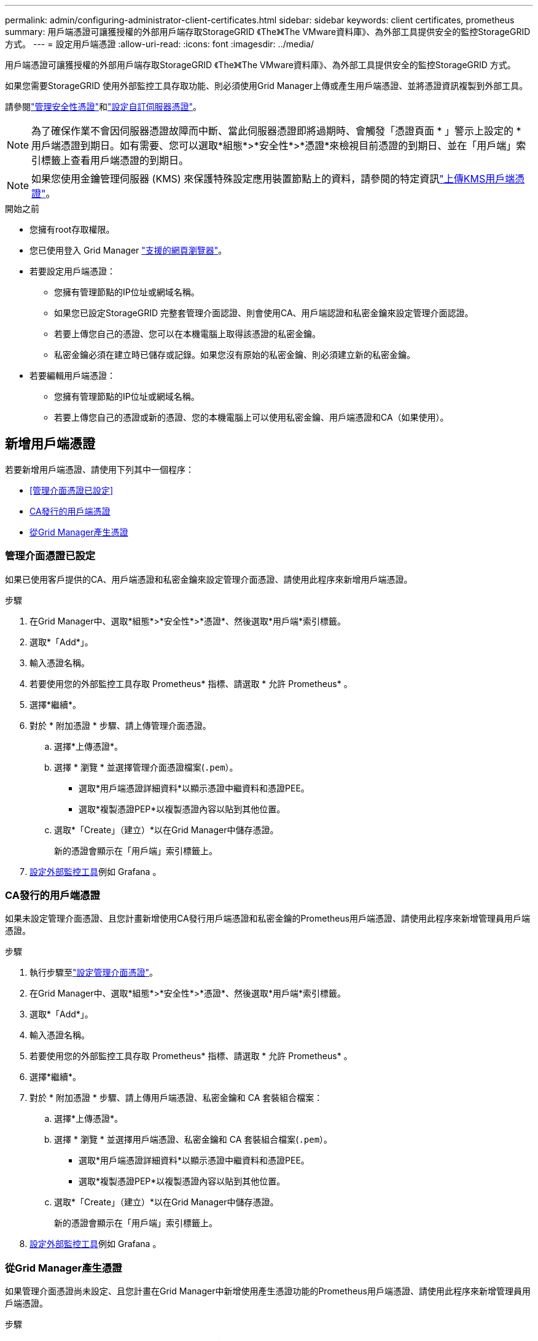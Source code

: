 ---
permalink: admin/configuring-administrator-client-certificates.html 
sidebar: sidebar 
keywords: client certificates, prometheus 
summary: 用戶端憑證可讓獲授權的外部用戶端存取StorageGRID 《The》《The VMware資料庫》、為外部工具提供安全的監控StorageGRID 方式。 
---
= 設定用戶端憑證
:allow-uri-read: 
:icons: font
:imagesdir: ../media/


[role="lead"]
用戶端憑證可讓獲授權的外部用戶端存取StorageGRID 《The》《The VMware資料庫》、為外部工具提供安全的監控StorageGRID 方式。

如果您需要StorageGRID 使用外部監控工具存取功能、則必須使用Grid Manager上傳或產生用戶端憑證、並將憑證資訊複製到外部工具。

請參閱link:using-storagegrid-security-certificates.html["管理安全性憑證"]和link:configuring-custom-server-certificate-for-grid-manager-tenant-manager.html["設定自訂伺服器憑證"]。


NOTE: 為了確保作業不會因伺服器憑證故障而中斷、當此伺服器憑證即將過期時、會觸發「憑證頁面 * 」警示上設定的 * 用戶端憑證到期日。如有需要、您可以選取*組態*>*安全性*>*憑證*來檢視目前憑證的到期日、並在「用戶端」索引標籤上查看用戶端憑證的到期日。


NOTE: 如果您使用金鑰管理伺服器 (KMS) 來保護特殊設定應用裝置節點上的資料，請參閱的特定資訊link:kms-adding.html["上傳KMS用戶端憑證"]。

.開始之前
* 您擁有root存取權限。
* 您已使用登入 Grid Manager link:../admin/web-browser-requirements.html["支援的網頁瀏覽器"]。
* 若要設定用戶端憑證：
+
** 您擁有管理節點的IP位址或網域名稱。
** 如果您已設定StorageGRID 完整套管理介面認證、則會使用CA、用戶端認證和私密金鑰來設定管理介面認證。
** 若要上傳您自己的憑證、您可以在本機電腦上取得該憑證的私密金鑰。
** 私密金鑰必須在建立時已儲存或記錄。如果您沒有原始的私密金鑰、則必須建立新的私密金鑰。


* 若要編輯用戶端憑證：
+
** 您擁有管理節點的IP位址或網域名稱。
** 若要上傳您自己的憑證或新的憑證、您的本機電腦上可以使用私密金鑰、用戶端憑證和CA（如果使用）。






== 新增用戶端憑證

若要新增用戶端憑證、請使用下列其中一個程序：

* <<管理介面憑證已設定>>
* <<CA發行的用戶端憑證>>
* <<從Grid Manager產生憑證>>




=== 管理介面憑證已設定

如果已使用客戶提供的CA、用戶端憑證和私密金鑰來設定管理介面憑證、請使用此程序來新增用戶端憑證。

.步驟
. 在Grid Manager中、選取*組態*>*安全性*>*憑證*、然後選取*用戶端*索引標籤。
. 選取*「Add*」。
. 輸入憑證名稱。
. 若要使用您的外部監控工具存取 Prometheus* 指標、請選取 * 允許 Prometheus* 。
. 選擇*繼續*。
. 對於 * 附加憑證 * 步驟、請上傳管理介面憑證。
+
.. 選擇*上傳憑證*。
.. 選擇 * 瀏覽 * 並選擇管理介面憑證檔案(`.pem`）。
+
*** 選取*用戶端憑證詳細資料*以顯示憑證中繼資料和憑證PEE。
*** 選取*複製憑證PEP*以複製憑證內容以貼到其他位置。


.. 選取*「Create」（建立）*以在Grid Manager中儲存憑證。
+
新的憑證會顯示在「用戶端」索引標籤上。



. <<configure-external-monitoring-tool,設定外部監控工具>>例如 Grafana 。




=== CA發行的用戶端憑證

如果未設定管理介面憑證、且您計畫新增使用CA發行用戶端憑證和私密金鑰的Prometheus用戶端憑證、請使用此程序來新增管理員用戶端憑證。

.步驟
. 執行步驟至link:configuring-custom-server-certificate-for-grid-manager-tenant-manager.html["設定管理介面憑證"]。
. 在Grid Manager中、選取*組態*>*安全性*>*憑證*、然後選取*用戶端*索引標籤。
. 選取*「Add*」。
. 輸入憑證名稱。
. 若要使用您的外部監控工具存取 Prometheus* 指標、請選取 * 允許 Prometheus* 。
. 選擇*繼續*。
. 對於 * 附加憑證 * 步驟、請上傳用戶端憑證、私密金鑰和 CA 套裝組合檔案：
+
.. 選擇*上傳憑證*。
.. 選擇 * 瀏覽 * 並選擇用戶端憑證、私密金鑰和 CA 套裝組合檔案(`.pem`）。
+
*** 選取*用戶端憑證詳細資料*以顯示憑證中繼資料和憑證PEE。
*** 選取*複製憑證PEP*以複製憑證內容以貼到其他位置。


.. 選取*「Create」（建立）*以在Grid Manager中儲存憑證。
+
新的憑證會顯示在「用戶端」索引標籤上。



. <<configure-external-monitoring-tool,設定外部監控工具>>例如 Grafana 。




=== 從Grid Manager產生憑證

如果管理介面憑證尚未設定、且您計畫在Grid Manager中新增使用產生憑證功能的Prometheus用戶端憑證、請使用此程序來新增管理員用戶端憑證。

.步驟
. 在Grid Manager中、選取*組態*>*安全性*>*憑證*、然後選取*用戶端*索引標籤。
. 選取*「Add*」。
. 輸入憑證名稱。
. 若要使用您的外部監控工具存取 Prometheus* 指標、請選取 * 允許 Prometheus* 。
. 選擇*繼續*。
. 對於 * 附加憑證 * 步驟、請選取 * 產生憑證 * 。
. 指定憑證資訊：
+
** * 主旨 * （選用）：憑證擁有者的 X.509 主體或辨別名稱（ DN ）。
** * 有效天數 * ：產生的憑證自產生之日起有效的天數。
** * 新增金鑰使用方式延伸 * ：如果選取（預設和建議）、金鑰使用方式和延伸金鑰使用方式延伸功能會新增至產生的憑證。
+
這些延伸定義了憑證中所含金鑰的用途。

+

NOTE: 除非您在憑證包含這些副檔名時、遇到舊版用戶端的連線問題、否則請保留此核取方塊。



. 選取*產生*。
. [Client_cert詳細資料]選取*用戶端憑證詳細資料*以顯示憑證中繼資料和憑證PEE。
+

TIP: 關閉對話方塊後、您將無法檢視憑證私密金鑰。將金鑰複製或下載到安全位置。

+
** 選取*複製憑證PEP*以複製憑證內容以貼到其他位置。
** 選取*下載憑證*以儲存憑證檔案。
+
指定憑證檔案名稱和下載位置。使用副檔名儲存檔案 `.pem`。

+
例如： `storagegrid_certificate.pem`

** 選取*複製私密金鑰*以複製憑證私密金鑰、以便貼到其他位置。
** 選取*下載私密金鑰*將私密金鑰儲存為檔案。
+
指定私密金鑰檔案名稱和下載位置。



. 選取*「Create」（建立）*以在Grid Manager中儲存憑證。
+
新的憑證會顯示在「用戶端」索引標籤上。

. 在Grid Manager中、選取*組態*>*安全性*>*憑證*、然後選取*全域*索引標籤。
. 選擇*管理介面認證*。
. 選擇*使用自訂憑證*。
. 從步驟中上傳 certificate .pem 和 private _key.pem 檔案<<client_cert_details,用戶端憑證詳細資料>>。不需要上傳CA套裝組合。
+
.. 選擇*上傳認證*、然後選擇*繼續*。
.. 上傳每個憑證檔案(`.pem`）。
.. 選取*「儲存*」、將憑證儲存在Grid Manager中。
+
新的憑證會出現在管理介面憑證頁面上。



. <<configure-external-monitoring-tool,設定外部監控工具>>例如 Grafana 。




=== [[configure-exter-monitoring-ool]] 設定外部監控工具

.步驟
. 在外部監控工具（例如Grafana）上設定下列設定。
+
.. *名稱*：輸入連線名稱。
+
不需要此資訊、但您必須提供名稱來測試連線。StorageGRID

.. * URL*：輸入管理節點的網域名稱或IP位址。指定HTTPS和連接埠9091。
+
例如： `+https://admin-node.example.com:9091+`

.. 啟用* TLS用戶端驗證*和* CA認證*。
.. 在「TLS/SSL驗證詳細資料」下、複製並貼上：+
+
*** 管理介面CA憑證至「**CA認證」
*** 用戶端認證至**用戶端認證*
*** 用於**用戶端金鑰*的私密金鑰


.. *伺服器名稱*：輸入管理節點的網域名稱。
+
伺服器名稱必須符合管理介面憑證中顯示的網域名稱。



. 儲存並測試您從StorageGRID 餐廳或本機檔案複製的憑證和私密金鑰。
+
您現在可以StorageGRID 使用外部監控工具、從功能表上存取Prometheus指標。

+
如需有關度量的資訊、請參閱link:../monitor/index.html["監控StorageGRID 功能說明"]。





== 編輯用戶端憑證

您可以編輯系統管理員用戶端憑證來變更其名稱、啟用或停用Prometheus存取、或是在目前憑證過期時上傳新的憑證。

.步驟
. 選擇*組態*>*安全性*>*憑證*、然後選擇*用戶端*索引標籤。
+
下表列出憑證到期日和Prometheus存取權限。如果憑證即將到期或已過期、表格中會出現訊息、並觸發警示。

. 選取您要編輯的憑證。
. 選取*編輯*、然後選取*編輯名稱和權限*
. 輸入憑證名稱。
. 若要使用您的外部監控工具存取 Prometheus* 指標、請選取 * 允許 Prometheus* 。
. 選擇*繼續*以在Grid Manager中儲存憑證。
+
更新的憑證會顯示在「用戶端」索引標籤上。





== 附加新的用戶端憑證

您可以在目前的憑證過期時上傳新的憑證。

.步驟
. 選擇*組態*>*安全性*>*憑證*、然後選擇*用戶端*索引標籤。
+
下表列出憑證到期日和Prometheus存取權限。如果憑證即將到期或已過期、表格中會出現訊息、並觸發警示。

. 選取您要編輯的憑證。
. 選取*編輯*、然後選取編輯選項。
+
[role="tabbed-block"]
====
.上傳憑證
--
複製憑證文字以貼到其他位置。

.. 選擇*上傳認證*、然後選擇*繼續*。
.. 上傳用戶端憑證名稱(`.pem`）。
+
選取*用戶端憑證詳細資料*以顯示憑證中繼資料和憑證PEE。

+
*** 選取*下載憑證*以儲存憑證檔案。
+
指定憑證檔案名稱和下載位置。使用副檔名儲存檔案 `.pem`。

+
例如： `storagegrid_certificate.pem`

*** 選取*複製憑證PEP*以複製憑證內容以貼到其他位置。


.. 選取*「Create」（建立）*以在Grid Manager中儲存憑證。
+
更新的憑證會顯示在「用戶端」索引標籤上。



--
.產生憑證
--
產生要貼到其他位置的憑證文字。

.. 選擇*產生憑證*。
.. 指定憑證資訊：
+
*** * 主旨 * （選用）：憑證擁有者的 X.509 主體或辨別名稱（ DN ）。
*** * 有效天數 * ：產生的憑證自產生之日起有效的天數。
*** * 新增金鑰使用方式延伸 * ：如果選取（預設和建議）、金鑰使用方式和延伸金鑰使用方式延伸功能會新增至產生的憑證。
+
這些延伸定義了憑證中所含金鑰的用途。

+

NOTE: 除非您在憑證包含這些副檔名時、遇到舊版用戶端的連線問題、否則請保留此核取方塊。



.. 選取*產生*。
.. 選取*用戶端憑證詳細資料*以顯示憑證中繼資料和憑證PEE。
+

TIP: 關閉對話方塊後、您將無法檢視憑證私密金鑰。將金鑰複製或下載到安全位置。

+
*** 選取*複製憑證PEP*以複製憑證內容以貼到其他位置。
*** 選取*下載憑證*以儲存憑證檔案。
+
指定憑證檔案名稱和下載位置。使用副檔名儲存檔案 `.pem`。

+
例如： `storagegrid_certificate.pem`

*** 選取*複製私密金鑰*以複製憑證私密金鑰、以便貼到其他位置。
*** 選取*下載私密金鑰*將私密金鑰儲存為檔案。
+
指定私密金鑰檔案名稱和下載位置。



.. 選取*「Create」（建立）*以在Grid Manager中儲存憑證。
+
新的憑證會顯示在「用戶端」索引標籤上。



--
====




== 下載或複製用戶端憑證

您可以下載或複製用戶端憑證、以便在其他地方使用。

.步驟
. 選擇*組態*>*安全性*>*憑證*、然後選擇*用戶端*索引標籤。
. 選取您要複製或下載的憑證。
. 下載或複製憑證。
+
[role="tabbed-block"]
====
.下載憑證檔案
--
下載憑證 `.pem`檔案。

.. 選擇*下載憑證*。
.. 指定憑證檔案名稱和下載位置。使用副檔名儲存檔案 `.pem`。
+
例如： `storagegrid_certificate.pem`



--
.複製憑證
--
複製憑證文字以貼到其他位置。

.. 選擇*複製憑證PEP*。
.. 將複製的憑證貼到文字編輯器中。
.. 使用副檔名儲存文字檔 `.pem`。
+
例如： `storagegrid_certificate.pem`



--
====




== 移除用戶端憑證

如果不再需要系統管理員用戶端憑證、您可以將其移除。

.步驟
. 選擇*組態*>*安全性*>*憑證*、然後選擇*用戶端*索引標籤。
. 選取您要移除的憑證。
. 選擇*刪除*、然後確認。



NOTE: 若要移除最多10個憑證、請在「用戶端」索引標籤上選取要移除的每個憑證、然後選取*「動作」*>*「刪除」*。

移除憑證後、使用該憑證的用戶端必須指定新的用戶端憑證、才能存取StorageGRID 《The動ePrometheus資料庫》。
